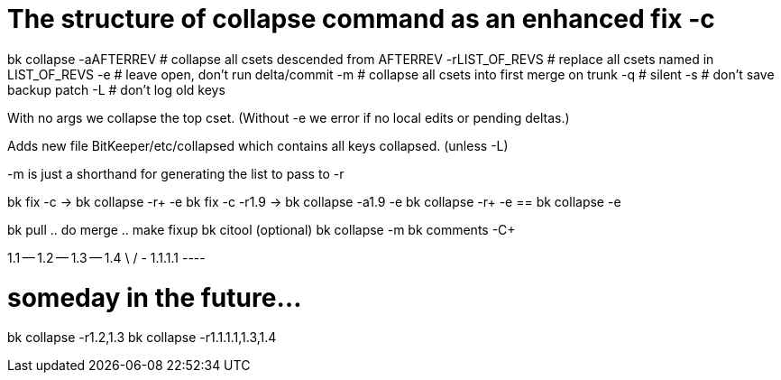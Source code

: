 The structure of collapse command as an enhanced fix -c
=======================================================

bk collapse
	-aAFTERREV		# collapse all csets descended from AFTERREV
	-rLIST_OF_REVS	        # replace all csets named in LIST_OF_REVS
	-e			# leave open, don't run delta/commit
	-m			# collapse all csets into first merge on trunk
	-q 			# silent
	-s			# don't save backup patch
	-L			# don't log old keys

With no args we collapse the top cset.  (Without -e we error if no local edits
or pending deltas.)

Adds new file BitKeeper/etc/collapsed which contains all keys collapsed.
(unless -L)

-m is just a shorthand for generating the list to pass to -r

bk fix -c	-> bk collapse -r+ -e
bk fix -c -r1.9	-> bk collapse -a1.9 -e
bk collapse -r+ -e == bk collapse -e

bk pull
  .. do merge ..
make fixup
bk citool (optional)
bk collapse -m
bk comments -C+

1.1 -- 1.2 -- 1.3 -- 1.4
    \              /
     - 1.1.1.1 ----

# someday in the future...
bk collapse -r1.2,1.3
bk collapse -r1.1.1.1,1.3,1.4
